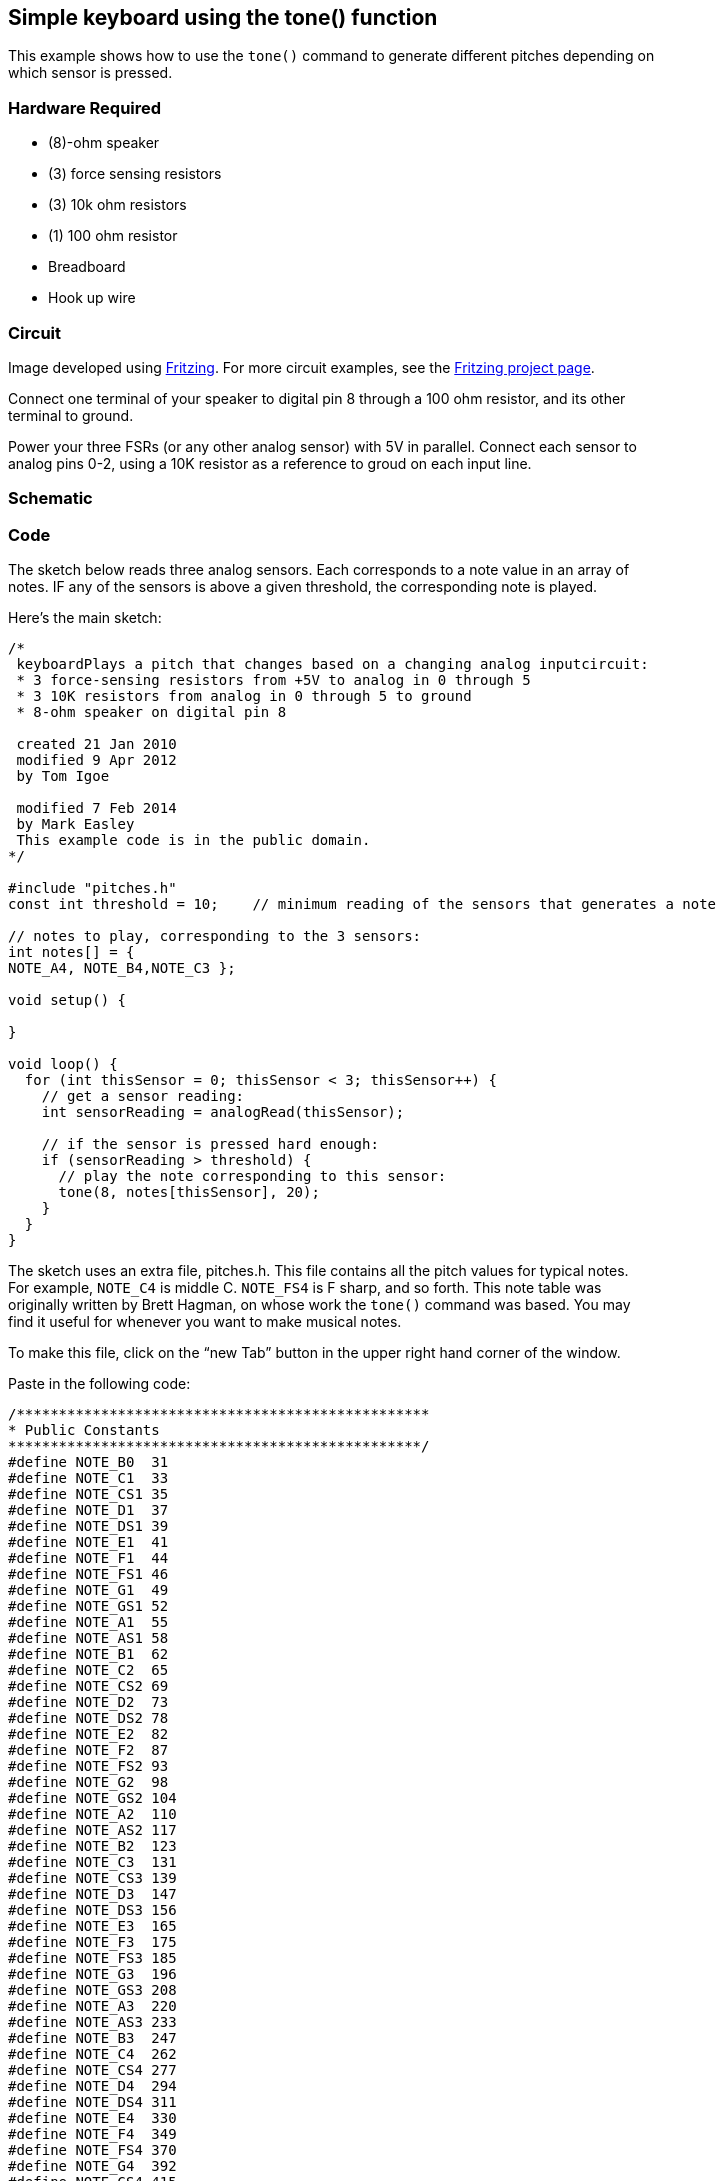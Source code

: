 == Simple keyboard using the tone() function ==

This example shows how to use the `tone()` command to generate different pitches depending on +
which sensor is pressed.

=== Hardware Required ===

* (8)-ohm speaker
* (3) force sensing resistors
* (3) 10k ohm resistors
* (1) 100 ohm resistor
* Breadboard
* Hook up wire

=== Circuit ===

Image developed using http://fritzing.org/home/[Fritzing]. For more circuit examples, see the http://fritzing.org/projects/[Fritzing project page].

Connect one terminal of your speaker to digital pin 8 through a 100 ohm resistor, and its other +
terminal to ground.

Power your three FSRs (or any other analog sensor) with 5V in parallel. Connect each sensor to +
analog pins 0-2, using a 10K resistor as a reference to groud on each input line.


=== Schematic ===

=== Code ===

The sketch below reads three analog sensors. Each corresponds to a note value in an array of +
notes. IF any of the sensors is above a given threshold, the corresponding note is played.

Here’s the main sketch:

----
/*
 keyboardPlays a pitch that changes based on a changing analog inputcircuit:
 * 3 force-sensing resistors from +5V to analog in 0 through 5
 * 3 10K resistors from analog in 0 through 5 to ground
 * 8-ohm speaker on digital pin 8

 created 21 Jan 2010
 modified 9 Apr 2012
 by Tom Igoe

 modified 7 Feb 2014
 by Mark Easley 
 This example code is in the public domain.
*/

#include "pitches.h"
const int threshold = 10;    // minimum reading of the sensors that generates a note

// notes to play, corresponding to the 3 sensors:
int notes[] = {
NOTE_A4, NOTE_B4,NOTE_C3 };

void setup() {

}

void loop() {
  for (int thisSensor = 0; thisSensor < 3; thisSensor++) {
    // get a sensor reading:
    int sensorReading = analogRead(thisSensor);

    // if the sensor is pressed hard enough:
    if (sensorReading > threshold) {
      // play the note corresponding to this sensor:
      tone(8, notes[thisSensor], 20);
    }
  }
}
----

The sketch uses an extra file, pitches.h. This file contains all the pitch values for typical notes. +
For example, `NOTE_C4` is middle C. `NOTE_FS4` is F sharp, and so forth. This note table was +
originally written by Brett Hagman, on whose work the `tone()` command was based. You may +
find it useful for whenever you want to make musical notes.

To make this file, click on the “new Tab” button in the upper right hand corner of the window.

Paste in the following code:

----
/*************************************************
* Public Constants
*************************************************/
#define NOTE_B0  31
#define NOTE_C1  33
#define NOTE_CS1 35
#define NOTE_D1  37
#define NOTE_DS1 39
#define NOTE_E1  41
#define NOTE_F1  44
#define NOTE_FS1 46
#define NOTE_G1  49
#define NOTE_GS1 52
#define NOTE_A1  55
#define NOTE_AS1 58
#define NOTE_B1  62
#define NOTE_C2  65
#define NOTE_CS2 69
#define NOTE_D2  73
#define NOTE_DS2 78
#define NOTE_E2  82
#define NOTE_F2  87
#define NOTE_FS2 93
#define NOTE_G2  98
#define NOTE_GS2 104
#define NOTE_A2  110
#define NOTE_AS2 117
#define NOTE_B2  123
#define NOTE_C3  131
#define NOTE_CS3 139
#define NOTE_D3  147
#define NOTE_DS3 156
#define NOTE_E3  165
#define NOTE_F3  175
#define NOTE_FS3 185
#define NOTE_G3  196
#define NOTE_GS3 208
#define NOTE_A3  220
#define NOTE_AS3 233
#define NOTE_B3  247
#define NOTE_C4  262
#define NOTE_CS4 277
#define NOTE_D4  294
#define NOTE_DS4 311
#define NOTE_E4  330
#define NOTE_F4  349
#define NOTE_FS4 370
#define NOTE_G4  392
#define NOTE_GS4 415
#define NOTE_A4  440
#define NOTE_AS4 466
#define NOTE_B4  494
#define NOTE_C5  523
#define NOTE_CS5 554
#define NOTE_D5  587
#define NOTE_DS5 622
#define NOTE_E5  659
#define NOTE_F5  698
#define NOTE_FS5 740
#define NOTE_G5  784
#define NOTE_GS5 831
#define NOTE_A5  880
#define NOTE_AS5 932
#define NOTE_B5  988
#define NOTE_C6  1047
#define NOTE_CS6 1109
#define NOTE_D6  1175
#define NOTE_DS6 1245
#define NOTE_E6  1319
#define NOTE_F6  1397
#define NOTE_FS6 1480
#define NOTE_G6  1568
#define NOTE_GS6 1661
#define NOTE_A6  1760
#define NOTE_AS6 1865
#define NOTE_B6  1976
#define NOTE_C7  2093
#define NOTE_CS7 2217
#define NOTE_D7  2349
#define NOTE_DS7 2489
#define NOTE_E7  2637
#define NOTE_F7  2794
#define NOTE_FS7 2960
#define NOTE_G7  3136
#define NOTE_GS7 3322
#define NOTE_A7  3520
#define NOTE_AS7 3729
#define NOTE_B7  3951
#define NOTE_C8  4186
#define NOTE_CS8 4435
#define NOTE_D8  4699
#define NOTE_DS8 4978
----

=== See Also ===

* http://energia.nu/reference/array/[array()]
* http://energia.nu/reference/for/[for()]
* http://energia.nu/reference/tone/[tone()]
* http://energia.nu/guide/tutorial_tone/[Tone]–play a melody with a piezo speaker.
* http://energia.nu/guide/tutorial_tone2/[Pitch follower]–play a pitch on a piezo speaker depending on an analog input.
* http://energia.nu/guide/tutorial_tone4/[Tone 4]–play tones on multiple speakers sequentially.